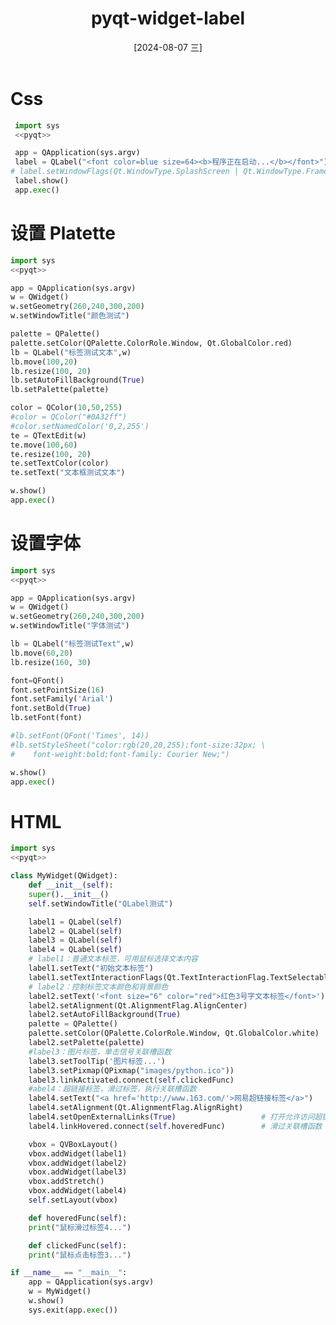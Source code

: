 :PROPERTIES:
:ID:       887e7027-c1d3-4557-acb3-53b420eb468e
:END:
#+title: pyqt-widget-label
#+date: [2024-08-07 三]
#+last_modified:  


* Css

#+begin_src python
  import sys
  <<pyqt>>
  
  app = QApplication(sys.argv)
  label = QLabel("<font color=blue size=64><b>程序正在启动...</b></font>")
 # label.setWindowFlags(Qt.WindowType.SplashScreen | Qt.WindowType.FramelessWindowHint)
  label.show()
  app.exec()

#+end_src




* 设置 Platette
#+begin_src python
  import sys
  <<pyqt>>

  app = QApplication(sys.argv)
  w = QWidget()
  w.setGeometry(260,240,300,200)
  w.setWindowTitle("颜色测试")

  palette = QPalette()
  palette.setColor(QPalette.ColorRole.Window, Qt.GlobalColor.red)
  lb = QLabel("标签测试文本",w)
  lb.move(100,20)
  lb.resize(100, 20)
  lb.setAutoFillBackground(True)
  lb.setPalette(palette)

  color = QColor(10,50,255)
  #color = QColor("#0A32ff")
  #color.setNamedColor('0,2,255')
  te = QTextEdit(w)
  te.move(100,60)
  te.resize(100, 20)
  te.setTextColor(color)
  te.setText("文本框测试文本")

  w.show()
  app.exec()

#+end_src


* 设置字体



#+begin_src python
  import sys
  <<pyqt>>

  app = QApplication(sys.argv)
  w = QWidget()
  w.setGeometry(260,240,300,200)
  w.setWindowTitle("字体测试")

  lb = QLabel("标签测试Text",w)
  lb.move(60,20)
  lb.resize(160, 30)

  font=QFont()
  font.setPointSize(16)
  font.setFamily('Arial')
  font.setBold(True)
  lb.setFont(font)

  #lb.setFont(QFont('Times', 14))
  #lb.setStyleSheet("color:rgb(20,20,255);font-size:32px; \
  #    font-weight:bold;font-family: Courier New;")

  w.show()
  app.exec()
#+end_src




* HTML



#+begin_src python
  import sys
  <<pyqt>>

  class MyWidget(QWidget):
      def __init__(self):
	  super().__init__()
	  self.setWindowTitle("QLabel测试")

	  label1 = QLabel(self)
	  label2 = QLabel(self)
	  label3 = QLabel(self)
	  label4 = QLabel(self)
	  # label1：普通文本标签，可用鼠标选择文本内容
	  label1.setText("初始文本标签")
	  label1.setTextInteractionFlags(Qt.TextInteractionFlag.TextSelectableByMouse)
	  # label2：控制标签文本颜色和背景颜色
	  label2.setText('<font size="6" color="red">红色3号字文本标签</font>')
	  label2.setAlignment(Qt.AlignmentFlag.AlignCenter)
	  label2.setAutoFillBackground(True)
	  palette = QPalette()
	  palette.setColor(QPalette.ColorRole.Window, Qt.GlobalColor.white)
	  label2.setPalette(palette)
	  #label3：图片标签，单击信号关联槽函数
	  label3.setToolTip('图片标签...')
	  label3.setPixmap(QPixmap("images/python.ico"))
	  label3.linkActivated.connect(self.clickedFunc)
	  #abel4：超链接标签，滑过标签，执行关联槽函数
	  label4.setText("<a href='http://www.163.com/'>网易超链接标签</a>")
	  label4.setAlignment(Qt.AlignmentFlag.AlignRight)
	  label4.setOpenExternalLinks(True)                   # 打开允许访问超链接
	  label4.linkHovered.connect(self.hoveredFunc)        # 滑过关联槽函数

	  vbox = QVBoxLayout()
	  vbox.addWidget(label1)
	  vbox.addWidget(label2)
	  vbox.addWidget(label3)
	  vbox.addStretch()
	  vbox.addWidget(label4)
	  self.setLayout(vbox)

      def hoveredFunc(self):
	  print("鼠标滑过标签4...")

      def clickedFunc(self):
	  print("鼠标点击标签3...")

  if __name__ == "__main__":
      app = QApplication(sys.argv)
      w = MyWidget()
      w.show()
      sys.exit(app.exec())
#+end_src

